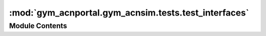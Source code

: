 :mod:`gym_acnportal.gym_acnsim.tests.test_interfaces`
=====================================================

.. py:module:: gym_acnportal.gym_acnsim.tests.test_interfaces

.. autoapi-nested-parse::

   Tests for Interfaces to Simulators used by gym_acnsim environments.



Module Contents
---------------


.. py:class:: TestGymTrainedInterface(methodName='runTest')

   Bases: :class:`acnportal.acnsim.tests.test_interface.TestInterface`

   .. method:: setUp(self)



   .. method:: test_station_ids(self)



   .. method:: test_active_station_ids(self)



   .. method:: test_is_done(self)



   .. method:: test_charging_rates(self)



   .. method:: test_is_feasible_evse_key_error(self)



   .. method:: _continuous_evse_helper(self)



   .. method:: test_is_feasible_evse_continuous_infeasible(self)



   .. method:: test_is_feasible_evse_continuous_feasible(self)



   .. method:: _discrete_evse_helper(self)



   .. method:: test_is_feasible_evse_discrete_infeasible(self)



   .. method:: test_is_feasible_evse_discrete_feasible(self)



   .. method:: test_is_feasible(self, mocked_is_feasible)



   .. method:: test_last_energy_delivered(self)



   .. method:: test_current_constraint_currents(self, mocked_constraint_current)




.. py:class:: TestGymTrainingInterface(methodName='runTest')

   Bases: :class:`gym_acnportal.gym_acnsim.tests.test_interfaces.TestGymTrainedInterface`

   .. method:: setUp(self)



   .. method:: test_step_warning_no_schedules(self)



   .. method:: test_step_warning_short_schedule(self)



   .. method:: _step_helper(self)



   .. method:: test_step_infeasible_schedule(self, mocked_is_feasible)



   .. method:: test_step_feasible_schedule(self, mocked_is_feasible)



   .. method:: test_step_infeasible_schedule_no_force_feasibility(self, mocked_is_feasible)




